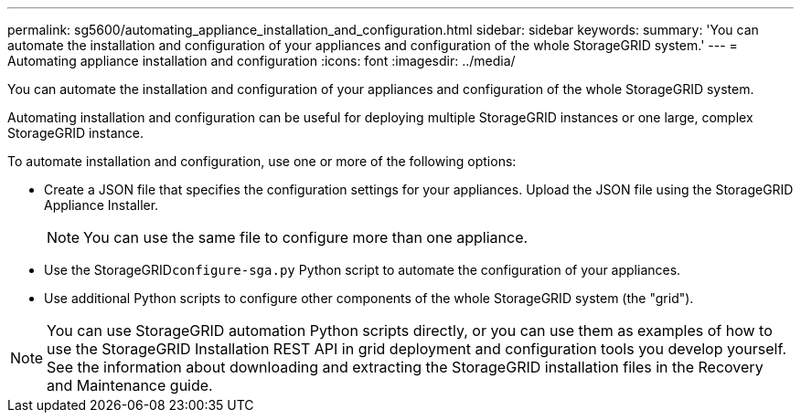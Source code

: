---
permalink: sg5600/automating_appliance_installation_and_configuration.html
sidebar: sidebar
keywords: 
summary: 'You can automate the installation and configuration of your appliances and configuration of the whole StorageGRID system.'
---
= Automating appliance installation and configuration
:icons: font
:imagesdir: ../media/

[.lead]
You can automate the installation and configuration of your appliances and configuration of the whole StorageGRID system.

Automating installation and configuration can be useful for deploying multiple StorageGRID instances or one large, complex StorageGRID instance.

To automate installation and configuration, use one or more of the following options:

* Create a JSON file that specifies the configuration settings for your appliances. Upload the JSON file using the StorageGRID Appliance Installer.
+
NOTE: You can use the same file to configure more than one appliance.

* Use the StorageGRID``configure-sga.py`` Python script to automate the configuration of your appliances.
* Use additional Python scripts to configure other components of the whole StorageGRID system (the "grid").

NOTE: You can use StorageGRID automation Python scripts directly, or you can use them as examples of how to use the StorageGRID Installation REST API in grid deployment and configuration tools you develop yourself. See the information about downloading and extracting the StorageGRID installation files in the Recovery and Maintenance guide.
